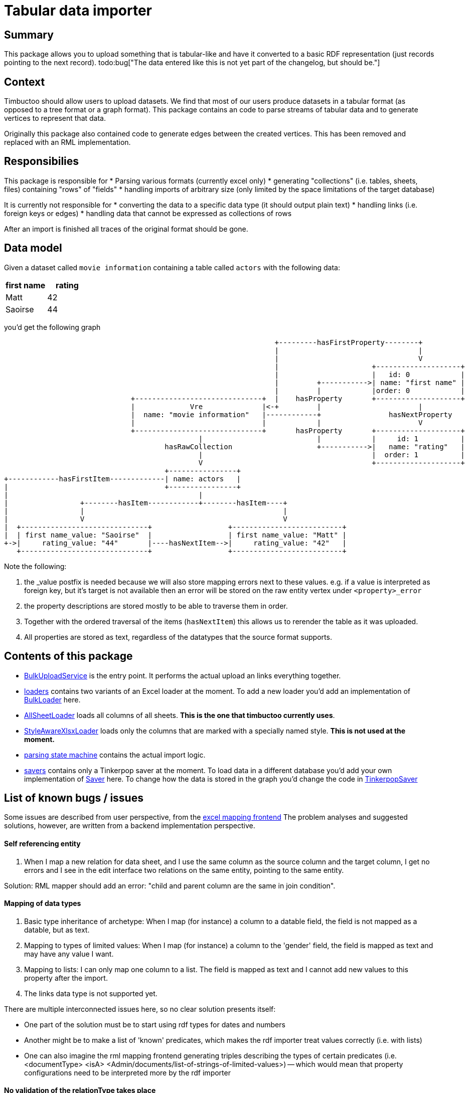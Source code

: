 = Tabular data importer

== Summary
//tag::summary[]
This package allows you to upload something that is tabular-like and have it converted to a basic RDF representation (just records pointing to the next record). 
todo:bug["The data entered like this is not yet part of the changelog, but should be."]
//end::summary[]

== Context
Timbuctoo should allow users to upload datasets. 
We find that most of our users produce datasets in a tabular format (as opposed to a tree format or a graph format).
This package contains an code to parse streams of tabular data and to generate vertices to represent that data.

Originally this package also contained code to generate edges between the created vertices. 
This has been removed and replaced with an RML implementation.

== Responsibilies
This package is responsible for
 * Parsing various formats (currently excel only)
 * generating "collections" (i.e. tables, sheets, files) containing "rows" of "fields"
 * handling imports of arbitrary size (only limited by the space limitations of the target database)

It is currently not responsible for
 * converting the data to a specific data type (it should output plain text)
 * handling links (i.e. foreign keys or edges)
 * handling data that cannot be expressed as collections of rows

After an import is finished all traces of the original format should be gone.

== Data model
Given a dataset called `movie information` containing a table called `actors` with the following data:

[cols=2, options="header"]
|===
|first name | rating
|Matt | 42
|Saoirse | 44
|===

you'd get the following graph

[ditaa]
--
                                                                        +---------hasFirstProperty--------+          
                                                                        |                                 |          
                                                                        |                                 V          
                                                                        |                      +--------------------+
                                                                        |                      |   id: 0            |
                                                                        |         +----------->| name: "first name" |
                                                                        |         |            |order: 0            |
                                      +------------------------------+  |    hasProperty       +--------------------+
                                      |             Vre              |<-+         |                       |          
                                      |  name: "movie information"   |------------+                hasNextProperty   
                                      |                              |            |                       V          
                                      +------------------------------+       hasProperty       +--------------------+
                                                      |                           |            |     id: 1          |
                                              hasRawCollection                    +----------->|   name: "rating"   |
                                                      |                                        |  order: 1          |
                                                      V                                        +--------------------+
                                              +----------------+                                                     
        +------------hasFirstItem-------------| name: actors   |                                                     
        |                                     +----------------+                                                     
        |                                             |                                                             
        |                 +--------hasItem------------+--------hasItem----+                                         
        |                 |                                               |                                         
        |                 V                                               V                                         
        |  +------------------------------+                  +--------------------------+                            
        |  | first name_value: "Saoirse"  |                  | first name_value: "Matt" |                            
        +->|     rating_value: "44"       |----hasNextItem-->|     rating_value: "42"   |                            
           +------------------------------+                  +--------------------------+                            
--

Note the following:

 1. the _value postfix is needed because we will also store mapping errors next to these values. e.g. if a value is interpreted as foreign key, but it's target is not available then an error will be stored on the raw entity vertex under `<property>_error`
 2. the property descriptions are stored mostly to be able to traverse them in order.
 3. Together with the ordered traversal of the items (`hasNextItem`) this allows us to rerender the table as it was uploaded.
 4. All properties are stored as text, regardless of the datatypes that the source format supports.

== Contents of this package
 * link:./BulkUploadService.java[BulkUploadService] is the entry point. It performs the actual upload an links everything together.
 * link:./loaders[loaders] contains two variants of an Excel loader at the moment. To add a new loader you'd add an implementation of link:loaders/BulkLoader.java[BulkLoader] here.
   * link:loaders/excel/allsheetloader/AllSheetLoader.java[AllSheetLoader] loads all columns of all sheets. *This is the one that timbuctoo currently uses*.
   * link:loaders/excel/styleawarexlsxloader/StyleAwareXlsxLoader.java[StyleAwareXlsxLoader] loads only the columns that are marked with a specially named style. *This is not used at the moment.*
 * link:parsingstatemachine[parsing state machine] contains the actual import logic. 
 * link:savers[savers] contains only a Tinkerpop saver at the moment.
   To load data in a different database you'd add your own implementation of link:savers/Saver.java[Saver] here. 
   To change how the data is stored in the graph you'd change the code in link:savers/TinkerpopSaver.java[TinkerpopSaver] 
  
== List of known bugs / issues

Some issues are described from user perspective, from the link:https://github.com/HuygensING/timbuctoo-default-frontend[excel mapping frontend]
The problem analyses and suggested solutions, however, are written from a backend implementation perspective.

==== Self referencing entity
1. When I map a new relation for data sheet, and I use the same column as the source column and the target column,
I get no errors and I see in the edit interface two relations on the same entity, pointing to the same entity.

Solution: RML mapper should add an error: "child and parent column are the same in join condition".

==== Mapping of data types
1. Basic type inheritance of archetype: When I map (for instance) a column to a datable field, the field is not mapped as a datable, but as text.

2. Mapping to types of limited values: When I map (for instance) a column to the 'gender' field, the field is mapped as text and may have any value I want.

3. Mapping to lists: I can only map one column to a list. The field is mapped as text and I cannot add new values to this property after the import.

4. The links data type is not supported yet.

There are multiple interconnected issues here, so no clear solution presents itself:

 * One part of the solution must be to start using rdf types for dates and numbers
 * Another might be to make a list of 'known' predicates, which makes the rdf importer treat values correctly (i.e. with lists)
 * One can also imagine the rml mapping frontend generating triples describing the types of certain predicates (i.e. <documentType> <isA> <Admin/documents/list-of-strings-of-limited-values>)
   -- which would mean that property configurations need to be interpreted more by the rdf importer


==== No validation of the relationType takes place
1. No validation of the relationType takes place: I can easily create a relation like this:
--
<some person> <hasBirthPlace> <some other person>
--

Solution suggestions:

1. We need to discuss how to fix this. When reusing a relationType, the source and target entity type should match the Timbuctoo requirements, or should the requirements be dropped? Or something inbetween.
1a. Relationtype configurations should be part of a vre (dataset); they may inherit from an archetypal form, but they should not have to.


==== Uncertainties about rdfUri lucene index
We have not verified yet whether lucene index entries are thrown away, when the vertices they refer to are deleted. I have seen no indications that this potential problem actually occurs, but this could cause serious sync issues.
